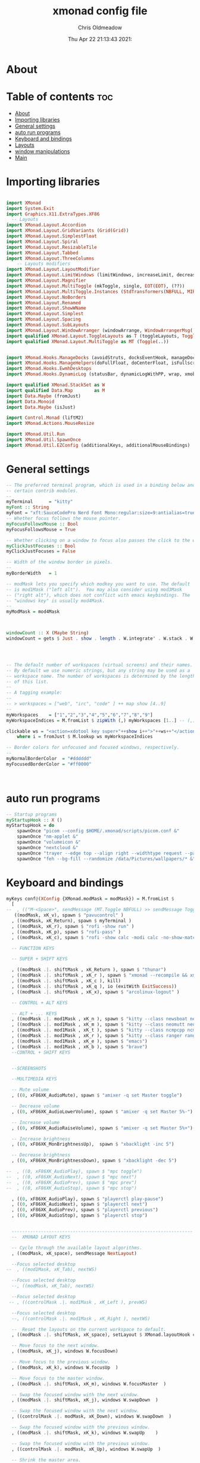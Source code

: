 #+TITLE: xmonad config file
#+AUTHOR: Chris Oldmeadow
#+DATE: Thu Apr 22 21:13:43 2021:
#+PROPERTY: header-args :tangle xmonad.hs

* About


* Table of contents :toc:
- [[#about][About]]
- [[#importing-libraries][Importing libraries]]
- [[#general-settings][General settings]]
- [[#auto-run-programs][auto run programs]]
- [[#keyboard-and-bindings][Keyboard and bindings]]
- [[#layouts][Layouts]]
- [[#window-manipulations][window manipulations]]
- [[#main][Main]]

* Importing libraries

#+begin_src haskell

import XMonad
import System.Exit
import Graphics.X11.ExtraTypes.XF86
  -- Layouts
import XMonad.Layout.Accordion
import XMonad.Layout.GridVariants (Grid(Grid))
import XMonad.Layout.SimplestFloat
import XMonad.Layout.Spiral
import XMonad.Layout.ResizableTile
import XMonad.Layout.Tabbed
import XMonad.Layout.ThreeColumns
    -- Layouts modifiers
import XMonad.Layout.LayoutModifier
import XMonad.Layout.LimitWindows (limitWindows, increaseLimit, decreaseLimit)
import XMonad.Layout.Magnifier
import XMonad.Layout.MultiToggle (mkToggle, single, EOT(EOT), (??))
import XMonad.Layout.MultiToggle.Instances (StdTransformers(NBFULL, MIRROR, NOBORDERS))
import XMonad.Layout.NoBorders
import XMonad.Layout.Renamed
import XMonad.Layout.ShowWName
import XMonad.Layout.Simplest
import XMonad.Layout.Spacing
import XMonad.Layout.SubLayouts
import XMonad.Layout.WindowArranger (windowArrange, WindowArrangerMsg(..))
import qualified XMonad.Layout.ToggleLayouts as T (toggleLayouts, ToggleLayout(Toggle))
import qualified XMonad.Layout.MultiToggle as MT (Toggle(..)) 


import XMonad.Hooks.ManageDocks (avoidStruts, docksEventHook, manageDocks, ToggleStruts(..))
import XMonad.Hooks.ManageHelpers(doFullFloat, doCenterFloat, isFullscreen, isDialog)
import XMonad.Hooks.EwmhDesktops
import XMonad.Hooks.DynamicLog (statusBar, dynamicLogWithPP, wrap, xmobarPP, xmobarColor, shorten, PP(..))

import qualified XMonad.StackSet as W
import qualified Data.Map        as M
import Data.Maybe (fromJust)
import Data.Monoid
import Data.Maybe (isJust)

import Control.Monad (liftM2)
import XMonad.Actions.MouseResize

import XMonad.Util.Run 
import XMonad.Util.SpawnOnce 
import XMonad.Util.EZConfig (additionalKeys, additionalMouseBindings)
#+end_src


* General settings

#+begin_src haskell
-- The preferred terminal program, which is used in a binding below and by
-- certain contrib modules.
--
myTerminal      = "kitty"
myFont :: String
myFont = "xft:SauceCodePro Nerd Font Mono:regular:size=9:antialias=true:hinting=true"
-- Whether focus follows the mouse pointer.
myFocusFollowsMouse :: Bool
myFocusFollowsMouse = True

-- Whether clicking on a window to focus also passes the click to the window
myClickJustFocuses :: Bool
myClickJustFocuses = False

-- Width of the window border in pixels.
--
myBorderWidth   = 1

-- modMask lets you specify which modkey you want to use. The default
-- is mod1Mask ("left alt").  You may also consider using mod3Mask
-- ("right alt"), which does not conflict with emacs keybindings. The
-- "windows key" is usually mod4Mask.
--
myModMask = mod4Mask



windowCount :: X (Maybe String)
windowCount = gets $ Just . show . length . W.integrate' . W.stack . W.workspace . W.current . windowset




-- The default number of workspaces (virtual screens) and their names.
-- By default we use numeric strings, but any string may be used as a
-- workspace name. The number of workspaces is determined by the length
-- of this list.
--
-- A tagging example:
--
-- > workspaces = ["web", "irc", "code" ] ++ map show [4..9]
--
myWorkspaces    = ["1","2","3","4","5","6","7","8","9"]
myWorkspaceIndices = M.fromList $ zipWith (,) myWorkspaces [1..] -- (,) == \x y -> (x,y)

clickable ws = "<action=xdotool key super+"++show i++">"++ws++"</action>"
    where i = fromJust $ M.lookup ws myWorkspaceIndices

-- Border colors for unfocused and focused windows, respectively.
--
myNormalBorderColor  = "#dddddd"
myFocusedBorderColor = "#ff0000"



#+end_src

* auto run programs

#+begin_src haskell
-- Startup programs
myStartupHook :: X ()
myStartupHook = do
    spawnOnce "picom --config $HOME/.xmonad/scripts/picom.conf &"
    spawnOnce "nm-applet &"
    spawnOnce "volumeicon &"
    spawnOnce "nextcloud &"
    spawnOnce "trayer --edge top --align right --widthtype request --padding 6 --SetDockType true --SetPartialStrut true --expand true --monitor 1 --transparent true --alpha 0 --tint 0x282c34  --height 22 &"
    spawnOnce "feh --bg-fill --randomize /data/Pictures/wallpapers/* &"
#+end_src

* Keyboard and bindings

#+begin_src haskell
myKeys conf@(XConfig {XMonad.modMask = modMask}) = M.fromList $
  [
--  , (("M-<Space>", sendMessage (MT.Toggle NBFULL) >> sendMessage ToggleStruts) -- Toggles noborder/full
   ((modMask, xK_v), spawn $ "pavucontrol" )
  , ((modMask, xK_Return), spawn $ myTerminal )
  , ((modMask, xK_r), spawn $ "rofi -show run" )
  , ((modMask, xK_p), spawn $ "rofi-pass" )
  , ((modMask, xK_c), spawn $ "rofi -show calc -modi calc -no-show-match -no-sort" )

  -- FUNCTION KEYS

  -- SUPER + SHIFT KEYS

  , ((modMask .|. shiftMask , xK_Return ), spawn $ "thunar")
  , ((modMask .|. shiftMask , xK_r ), spawn $ "xmonad --recompile && xmonad --restart")
  , ((modMask .|. shiftMask , xK_c ), kill)
  , ((modMask .|. shiftMask , xK_q ), io (exitWith ExitSuccess))
  , ((modMask .|. shiftMask , xK_x), spawn $ "arcolinux-logout" )

  -- CONTROL + ALT KEYS

  -- ALT + ... KEYS
  , ((modMask .|. mod1Mask , xK_n ), spawn $ "kitty --class newsboat newsboat")
  , ((modMask .|. mod1Mask , xK_m ), spawn $ "kitty --class neomutt neomutt")
  , ((modMask .|. mod1Mask , xK_t ), spawn $ "kitty --class ncmpcpp ncmpcpp")
  , ((modMask .|. mod1Mask , xK_r ), spawn $ "kitty --class ranger ranger")
  , ((modMask .|. mod1Mask , xK_e ), spawn $ "emacs")
  , ((modMask .|. mod1Mask , xK_b ), spawn $ "brave")
  --CONTROL + SHIFT KEYS


  --SCREENSHOTS

  --MULTIMEDIA KEYS

  -- Mute volume
  , ((0, xF86XK_AudioMute), spawn $ "amixer -q set Master toggle")

  -- Decrease volume
  , ((0, xF86XK_AudioLowerVolume), spawn $ "amixer -q set Master 5%-")

  -- Increase volume
  , ((0, xF86XK_AudioRaiseVolume), spawn $ "amixer -q set Master 5%+")

  -- Increase brightness
  , ((0, xF86XK_MonBrightnessUp),  spawn $ "xbacklight -inc 5")

  -- Decrease brightness
  , ((0, xF86XK_MonBrightnessDown), spawn $ "xbacklight -dec 5")

--  , ((0, xF86XK_AudioPlay), spawn $ "mpc toggle")
--  , ((0, xF86XK_AudioNext), spawn $ "mpc next")
--  , ((0, xF86XK_AudioPrev), spawn $ "mpc prev")
--  , ((0, xF86XK_AudioStop), spawn $ "mpc stop")

  , ((0, xF86XK_AudioPlay), spawn $ "playerctl play-pause")
  , ((0, xF86XK_AudioNext), spawn $ "playerctl next")
  , ((0, xF86XK_AudioPrev), spawn $ "playerctl previous")
  , ((0, xF86XK_AudioStop), spawn $ "playerctl stop")


  --------------------------------------------------------------------
  --  XMONAD LAYOUT KEYS

  -- Cycle through the available layout algorithms.
  , ((modMask, xK_space), sendMessage NextLayout)

  --Focus selected desktop
--  , ((mod1Mask, xK_Tab), nextWS)

  --Focus selected desktop
  --, ((modMask, xK_Tab), nextWS)

  --Focus selected desktop
 -- , ((controlMask .|. mod1Mask , xK_Left ), prevWS)

  --Focus selected desktop
  --, ((controlMask .|. mod1Mask , xK_Right ), nextWS)

  --  Reset the layouts on the current workspace to default.
  , ((modMask .|. shiftMask, xK_space), setLayout $ XMonad.layoutHook conf)

  -- Move focus to the next window.
  , ((modMask, xK_j), windows W.focusDown)

  -- Move focus to the previous window.
  , ((modMask, xK_k), windows W.focusUp  )

  -- Move focus to the master window.
  , ((modMask .|. shiftMask, xK_m), windows W.focusMaster  )

  -- Swap the focused window with the next window.
  , ((modMask .|. shiftMask, xK_j), windows W.swapDown  )

  -- Swap the focused window with the next window.
  , ((controlMask .|. modMask, xK_Down), windows W.swapDown  )

  -- Swap the focused window with the previous window.
  , ((modMask .|. shiftMask, xK_k), windows W.swapUp    )

  -- Swap the focused window with the previous window.
  , ((controlMask .|. modMask, xK_Up), windows W.swapUp  )

  -- Shrink the master area.
  , ((controlMask .|. shiftMask , xK_h), sendMessage Shrink)

  -- Expand the master area.
  , ((controlMask .|. shiftMask , xK_l), sendMessage Expand)

  -- Push window back into tiling.
  , ((controlMask .|. shiftMask , xK_t), withFocused $ windows . W.sink)

  -- Increment the number of windows in the master area.
  , ((controlMask .|. modMask, xK_Left), sendMessage (IncMasterN 1))

  -- Decrement the number of windows in the master area.
  , ((controlMask .|. modMask, xK_Right), sendMessage (IncMasterN (-1)))

  ]
  ++

  -- mod-[1..9], Switch to workspace N
  -- mod-shift-[1..9], Move client to workspace N
  [((m .|. modMask, k), windows $ f i)

  --Keyboard layouts
  --qwerty users use this line
   | (i, k) <- zip (XMonad.workspaces conf) [xK_1,xK_2,xK_3,xK_4,xK_5,xK_6,xK_7,xK_8,xK_9,xK_0]

  --French Azerty users use this line
  -- | (i, k) <- zip (XMonad.workspaces conf) [xK_ampersand, xK_eacute, xK_quotedbl, xK_apostrophe, xK_parenleft, xK_minus, xK_egrave, xK_underscore, xK_ccedilla , xK_agrave]

  --Belgian Azerty users use this line
  -- | (i, k) <- zip (XMonad.workspaces conf) [xK_ampersand, xK_eacute, xK_quotedbl, xK_apostrophe, xK_parenleft, xK_section, xK_egrave, xK_exclam, xK_ccedilla, xK_agrave]

      , (f, m) <- [(W.greedyView, 0), (W.shift, shiftMask)
      , (\i -> W.greedyView i . W.shift i, shiftMask)]]


------------------------------------------------------------------------
-- Mouse bindings: default actions bound to mouse events
--
myMouseBindings (XConfig {XMonad.modMask = modm}) = M.fromList $

    -- mod-button1, Set the window to floating mode and move by dragging
    [ ((modm, button1), (\w -> focus w >> mouseMoveWindow w
                                       >> windows W.shiftMaster))

    -- mod-button2, Raise the window to the top of the stack
    , ((modm, button2), (\w -> focus w >> windows W.shiftMaster))

    -- mod-button3, Set the window to floating mode and resize by dragging
    , ((modm, button3), (\w -> focus w >> mouseResizeWindow w
                                       >> windows W.shiftMaster))

    -- you may also bind events to the mouse scroll wheel (button4 and button5)
    ]
#+end_src


* Layouts

#+begin_src haskell
mySpacing :: Integer -> l a -> XMonad.Layout.LayoutModifier.ModifiedLayout Spacing l a
mySpacing i = spacingRaw False (Border i i i i) True (Border i i i i) True

-- Below is a variation of the above except no borders are applied
-- if fewer than two windows. So a single window has no gaps.
mySpacing' :: Integer -> l a -> XMonad.Layout.LayoutModifier.ModifiedLayout Spacing l a
mySpacing' i = spacingRaw True (Border i i i i) True (Border i i i i) True
-- Defining a bunch of layouts, many that I don't use.
-- limitWindows n sets maximum number of windows displayed for layout.
-- mySpacing n sets the gap size around the windows.
tall     = renamed [Replace "tall"]
           $ smartBorders
           $ addTabs shrinkText myTabTheme
           $ subLayout [] (smartBorders Simplest)
           $ limitWindows 12
           $ mySpacing 8
           $ ResizableTall 1 (3/100) (1/2) []
magnify  = renamed [Replace "magnify"]
           $ smartBorders
           $ addTabs shrinkText myTabTheme
           $ subLayout [] (smartBorders Simplest)
           $ magnifier
           $ limitWindows 12
           $ mySpacing 8
           $ ResizableTall 1 (3/100) (1/2) []
monocle  = renamed [Replace "monocle"]
           $ smartBorders
           $ addTabs shrinkText myTabTheme
           $ subLayout [] (smartBorders Simplest)
           $ limitWindows 20 Full
floats   = renamed [Replace "floats"]
           $ smartBorders
           $ limitWindows 20 simplestFloat
grid     = renamed [Replace "grid"]
           $ smartBorders
           $ addTabs shrinkText myTabTheme
           $ subLayout [] (smartBorders Simplest)
           $ limitWindows 12
           $ mySpacing 8
           $ mkToggle (single MIRROR)
           $ Grid (16/10)
spirals  = renamed [Replace "spirals"]
           $ smartBorders
           $ addTabs shrinkText myTabTheme
           $ subLayout [] (smartBorders Simplest)
           $ mySpacing' 8
           $ spiral (6/7)
threeCol = renamed [Replace "threeCol"]
           $ smartBorders
           $ addTabs shrinkText myTabTheme
           $ subLayout [] (smartBorders Simplest)
           $ limitWindows 7
           $ ThreeCol 1 (3/100) (1/2)
threeRow = renamed [Replace "threeRow"]
           $ smartBorders
           $ addTabs shrinkText myTabTheme
           $ subLayout [] (smartBorders Simplest)
           $ limitWindows 7
           -- Mirror takes a layout and rotates it by 90 degrees.
           -- So we are applying Mirror to the ThreeCol layout.
           $ Mirror
           $ ThreeCol 1 (3/100) (1/2)
tabs     = renamed [Replace "tabs"]
           -- I cannot add spacing to this layout because it will
           -- add spacing between window and tabs which looks bad.
           $ tabbed shrinkText myTabTheme
tallAccordion  = renamed [Replace "tallAccordion"]
           $ Accordion
wideAccordion  = renamed [Replace "wideAccordion"]
           $ Mirror Accordion
--
--
-- setting colors for tabs layout and tabs sublayout.
myTabTheme = def { fontName            = myFont
                 , activeColor         = "#46d9ff"
                 , inactiveColor       = "#313846"
                 , activeBorderColor   = "#46d9ff"
                 , inactiveBorderColor = "#282c34"
                 , activeTextColor     = "#282c34"
                 , inactiveTextColor   = "#d0d0d0"
                 }--
--
-- You can specify and transform your layouts by modifying these values.
-- If you change layout bindings be sure to use 'mod-shift-space' after
-- restarting (with 'mod-q') to reset your layout state to the new
-- defaults, as xmonad preserves your old layout settings by default.
--
-- The available layouts.  Note that each layout is separated by |||,
-- which denotes layout choice.
--
-- The layout hook
myLayoutHook = avoidStruts $ mouseResize $ windowArrange $ T.toggleLayouts floats
               $ mkToggle (NBFULL ?? NOBORDERS ?? EOT) myDefaultLayout
             where
               myDefaultLayout =     withBorder myBorderWidth tall
                                 ||| magnify
                                 ||| noBorders monocle
                                 ||| floats
                                 ||| noBorders tabs
                                 ||| grid
                                 ||| spirals
                                 ||| threeCol
                                 ||| threeRow
                                 ||| tallAccordion
                                 ||| wideAccordion
------------------------------------------------------------------------

#+end_src

* window manipulations

#+begin_src haskell
-- Window rules:

-- Execute arbitrary actions and WindowSet manipulations when managing
-- a new window. You can use this to, for example, always float a
-- particular program, or have a client always appear on a particular
-- workspace.
--
-- To find the property name associated with a program, use
-- > xprop | grep WM_CLASS
-- and click on the client you're interested in.
--
-- To match on the WM_NAME, you can use 'title' in the same way that
-- 'className' and 'resource' are used below.
--
myManageHook = composeAll . concat $
    [ [isDialog --> doCenterFloat]
    , [className =? c --> doCenterFloat | c <- myCFloats]
    , [title =? t --> doFloat | t <- myTFloats]
    , [resource =? r --> doFloat | r <- myRFloats]
    , [resource =? i --> doIgnore | i <- myIgnores]
  --  , [(className =? x <||> title =? x <||> resource =? x) --> doShiftAndGo "\61612" | x <- my1Shifts]
  --  , [(className =? x <||> title =? x <||> resource =? x) --> doShiftAndGo "\61899" | x <- my2Shifts]
  --  , [(className =? x <||> title =? x <||> resource =? x) --> doShiftAndGo "\61947" | x <- my3Shifts]
  --  , [(className =? x <||> title =? x <||> resource =? x) --> doShiftAndGo "\61635" | x <- my4Shifts]
  --  , [(className =? x <||> title =? x <||> resource =? x) --> doShiftAndGo "\61502" | x <- my5Shifts]
  --  , [(className =? x <||> title =? x <||> resource =? x) --> doShiftAndGo "\61501" | x <- my6Shifts]
  --  , [(className =? x <||> title =? x <||> resource =? x) --> doShiftAndGo "\61705" | x <- my7Shifts]
  --  , [(className =? x <||> title =? x <||> resource =? x) --> doShiftAndGo "\61564" | x <- my8Shifts]
  --  , [(className =? x <||> title =? x <||> resource =? x) --> doShiftAndGo "\62150" | x <- my9Shifts]
  --  , [(className =? x <||> title =? x <||> resource =? x) --> doShiftAndGo "\61872" | x <- my10Shifts]
    , [(className =? x <||> title =? x <||> resource =? x) --> doShiftAndGo "1" | x <- my1Shifts]
    , [(className =? x <||> title =? x <||> resource =? x) --> doShiftAndGo "2" | x <- my2Shifts]
    , [(className =? x <||> title =? x <||> resource =? x) --> doShiftAndGo "3" | x <- my3Shifts]
    , [(className =? x <||> title =? x <||> resource =? x) --> doShiftAndGo "4" | x <- my4Shifts]
   , [(className =? x <||> title =? x <||> resource =? x) --> doShiftAndGo "5" | x <- my5Shifts]
    , [(className =? x <||> title =? x <||> resource =? x) --> doShiftAndGo "6" | x <- my6Shifts]
    , [(className =? x <||> title =? x <||> resource =? x) --> doShiftAndGo "7" | x <- my7Shifts]
    , [(className =? x <||> title =? x <||> resource =? x) --> doShiftAndGo "8" | x <- my8Shifts]
    , [(className =? x <||> title =? x <||> resource =? x) --> doShiftAndGo "9" | x <- my9Shifts]
    , [(className =? x <||> title =? x <||> resource =? x) --> doShiftAndGo "10" | x <- my10Shifts]
    ]
    where
    doShiftAndGo = doF . liftM2 (.) W.greedyView W.shift
    myCFloats = ["Arandr", "feh", "mpv", "Zathura", "confirm", "dialog", "download", "error", "notification", "splash", "tollbar"]
    myTFloats = ["Downloads", "Save As..."]
    myRFloats = []
    myIgnores = ["desktop_window"]
    my1Shifts = ["brave-browser"]
    my2Shifts = ["Emacs"]
    my3Shifts = ["Thunar", "ranger"]
    my4Shifts = []
    my5Shifts = []
    my6Shifts = ["tuir"]
    my7Shifts = ["ncmpcpp"]
    my8Shifts = ["neomutt"]
    my9Shifts = ["newsboat"]
    my10Shifts = []

#+end_src


* Main

#+begin_src  haskell
main = do
  h <- spawnPipe "xmobar $HOME/.config/xmobar/xmobarrc"
  xmonad $ ewmh def 
    { -- simple stuff
        terminal           = myTerminal,
        focusFollowsMouse  = myFocusFollowsMouse,
        clickJustFocuses   = myClickJustFocuses,
        borderWidth        = myBorderWidth,
        modMask            = myModMask,
        workspaces         = myWorkspaces,
        normalBorderColor  = myNormalBorderColor,
        focusedBorderColor = myFocusedBorderColor,

      -- key bindings
        keys               = myKeys,
        mouseBindings      = myMouseBindings,

      -- hooks, layouts
        layoutHook         = myLayoutHook,
        manageHook         = myManageHook <+> manageDocks ,
        handleEventHook    = docksEventHook,
        logHook            = dynamicLogWithPP  $ xmobarPP
                                    {ppOutput = hPutStrLn h 
                                     ,ppCurrent = xmobarColor "#98be65" "" . wrap "[" "]"
                                     , ppVisible = xmobarColor "#98be65" "" . clickable
                                     , ppTitle = xmobarColor "#b3afc2" "". shorten 60
                                     , ppSep =  "<fc=#666666> <fn=1>|</fn> </fc>"
                                     , ppExtras  = [windowCount]
                                    }
        ,startupHook        = myStartupHook
    
    }
                
#+end_src
